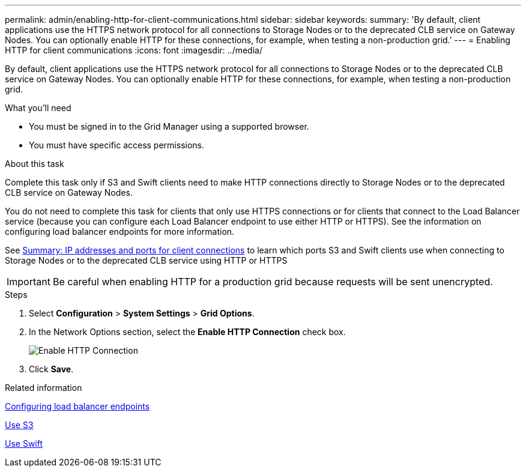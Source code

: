 ---
permalink: admin/enabling-http-for-client-communications.html
sidebar: sidebar
keywords:
summary: 'By default, client applications use the HTTPS network protocol for all connections to Storage Nodes or to the deprecated CLB service on Gateway Nodes. You can optionally enable HTTP for these connections, for example, when testing a non-production grid.'
---
= Enabling HTTP for client communications
:icons: font
:imagesdir: ../media/

[.lead]
By default, client applications use the HTTPS network protocol for all connections to Storage Nodes or to the deprecated CLB service on Gateway Nodes. You can optionally enable HTTP for these connections, for example, when testing a non-production grid.

.What you'll need

* You must be signed in to the Grid Manager using a supported browser.
* You must have specific access permissions.

.About this task

Complete this task only if S3 and Swift clients need to make HTTP connections directly to Storage Nodes or to the deprecated CLB service on Gateway Nodes.

You do not need to complete this task for clients that only use HTTPS connections or for clients that connect to the Load Balancer service (because you can configure each Load Balancer endpoint to use either HTTP or HTTPS). See the information on configuring load balancer endpoints for more information.

See xref:summary-ip-addresses-and-ports-for-client-connections.adoc[Summary: IP addresses and ports for client connections] to learn which ports S3 and Swift clients use when connecting to Storage Nodes or to the deprecated CLB service using HTTP or HTTPS


IMPORTANT: Be careful when enabling HTTP for a production grid because requests will be sent unencrypted.

.Steps

. Select *Configuration* > *System Settings* > *Grid Options*.
. In the Network Options section, select the *Enable HTTP Connection* check box.
+
image::../media/http_enabled.png[Enable HTTP Connection]

. Click *Save*.

.Related information

xref:configuring-load-balancer-endpoints.adoc[Configuring load balancer endpoints]

xref:../s3/index.adoc[Use S3]

xref:../swift/index.adoc[Use Swift]

